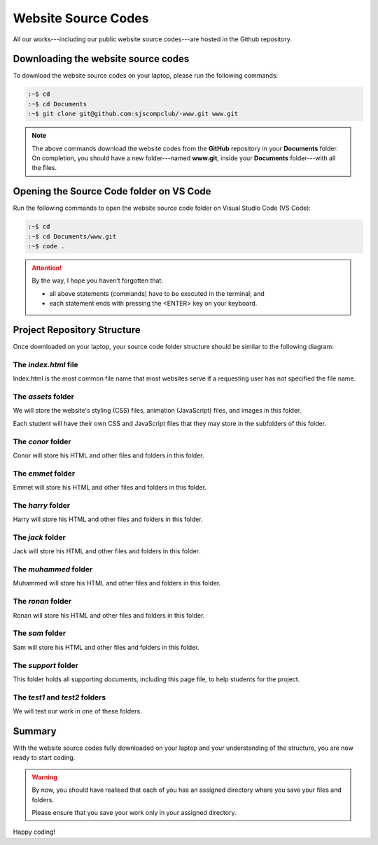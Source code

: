 ====================
Website Source Codes
====================

All our works---including our public website source codes---are hosted in the Github repository. 

Downloading the website source codes
------------------------------------

To download the website source codes on your laptop, please run the following commands:

.. code-block:: console

    :~$ cd 
    :~$ cd Documents
    :~$ git clone git@github.com:sjscompclub/-www.git www.git

.. note:: 

    The above commands download the website codes from the **GitHub** repository in
    your **Documents** folder.  On completion,  you should have a new
    folder---named **www.git**, inside your **Documents** folder---with all the files. 
    




Opening the Source Code folder on VS Code
-----------------------------------------

Run the following commands to open the website source code folder on Visual Studio Code (VS Code):

.. code-block:: console

    :~$ cd 
    :~$ cd Documents/www.git
    :~$ code .

.. Attention::

    By the way, I hope you haven’t forgotten that:

    * all above statements (commands) have to be executed in the terminal; and 
    * each statement ends with pressing the <ENTER> key on your keyboard.


Project Repository Structure
----------------------------

Once downloaded on your laptop, your source code folder structure should be similar to the following diagram:

.. image:: ../../../assets/images/www3.webp
  :width: 1400
  :alt: Website Soure Code File Structure Diagram 

The *index.html* file
~~~~~~~~~~~~~~~~~~~~~

Index.html is the most common file name that most websites serve if a requesting user has not specified the file name. 

The *assets* folder
~~~~~~~~~~~~~~~~~~~

We will store the website's styling (CSS) files, animation (JavaScript) files, and images in this folder.

Each student will have their own  CSS and JavaScript files that they may store in the subfolders of this folder.

The *conor* folder
~~~~~~~~~~~~~~~~~~

Conor will store his HTML and other files and folders in this folder.

The *emmet* folder
~~~~~~~~~~~~~~~~~~

Emmet will store his HTML and other files and folders in this folder.

The *harry* folder 
~~~~~~~~~~~~~~~~~~

Harry will store his HTML and other files and folders in this folder.


The *jack* folder
~~~~~~~~~~~~~~~~~

Jack will store his HTML and other files and folders in this folder.

The *muhammed* folder 
~~~~~~~~~~~~~~~~~~~~~

Muhammed will store his HTML and other files and folders in this folder.

The *ronan* folder
~~~~~~~~~~~~~~~~~~

Ronan will store his HTML and other files and folders in this folder.

The *sam* folder
~~~~~~~~~~~~~~~~

Sam will store his HTML and other files and folders in this folder.

The *support* folder
~~~~~~~~~~~~~~~~~~~~

This folder holds all supporting documents, including this page file, to help students for the project.

The *test1* and *test2* folders
~~~~~~~~~~~~~~~~~~~~~~~~~~~~~~~

We will test our work in one of these folders.


    
Summary
-------

With the website source codes fully downloaded on your laptop and your
understanding of the structure, you are now ready to start coding.

.. warning::

    By now, you should have realised that each of you has an assigned directory
    where you save your files and folders. 

    Please ensure that you save your work only in your assigned directory.

Happy coding!
